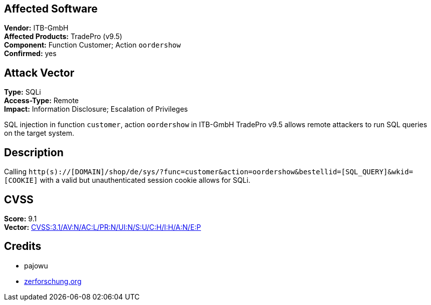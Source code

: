 == Affected Software
[%hardbreaks]
**Vendor:** ITB-GmbH
**Affected Products:** TradePro (v9.5)
**Component:** Function Customer; Action `oordershow`
**Confirmed:** yes

== Attack Vector
[%hardbreaks]
**Type:** SQLi
**Access-Type:** Remote
**Impact:** Information Disclosure; Escalation of Privileges

SQL injection in function `customer`, action `oordershow` in ITB-GmbH
TradePro v9.5 allows remote attackers to run SQL queries on the target system.

== Description
Calling `http(s)://[DOMAIN]/shop/de/sys/?func=customer&action=oordershow&bestellid=[SQL_QUERY]&wkid=[COOKIE]` with a valid but unauthenticated session cookie allows for SQLi.

== CVSS
[%hardbreaks]
**Score:** 9.1
**Vector:** https://www.first.org/cvss/calculator/3.1=CVSS:3.1/AV:N/AC:L/PR:N/UI:N/S:U/C:H/I:H/A:N/E:P[CVSS:3.1/AV:N/AC:L/PR:N/UI:N/S:U/C:H/I:H/A:N/E:P]

== Credits
- pajowu
- https://zerforschung.org[zerforschung.org]


